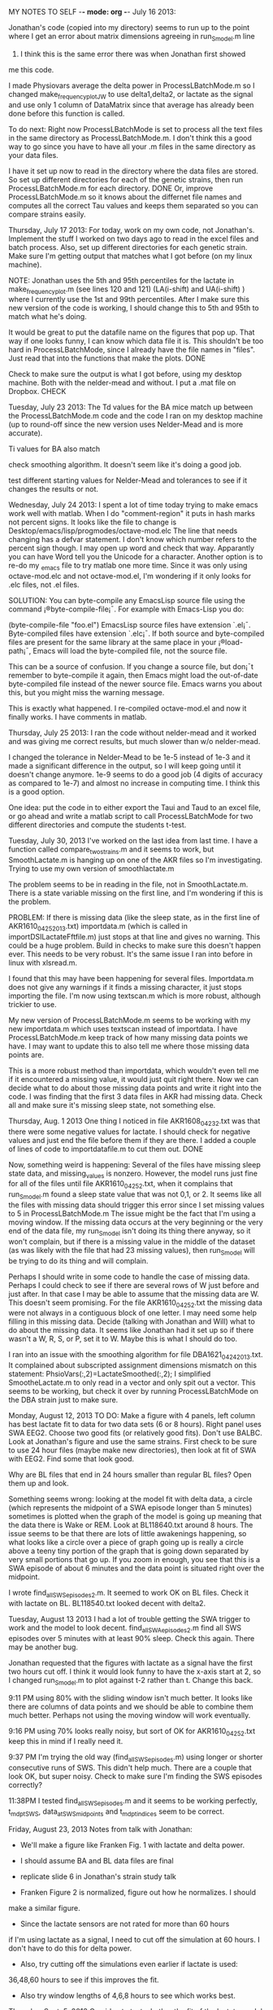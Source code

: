 MY NOTES TO SELF -*- mode: org -*-
July 16 2013:

Jonathan's code (copied into my directory) seems to run up to the point 
where I get an error about matrix dimensions agreeing in run_S_model.m line
32.  I think this is the same error there was when Jonathan first showed 
me this code. 

I made Physiovars average the delta power in ProcessLBatchMode.m so 
I changed make_frequency_plot_JW to use delta1,delta2, or lactate 
as the signal and use only 1 column of DataMatrix since that average has 
already been done before this function is called.  

To do next:  Right now ProcessLBatchMode is set to process all the text files
in the same directory as ProcessLBatchMode.m.  I don't think this a good 
way to go since you have to have all your .m files in the same directory 
as your data files.  

I have it set up now to read in the directory where the data files are stored. 
So set up different directories for each of the genetic strains, then 
run ProcessLBatchMode.m for each directory.  DONE
Or, improve ProcessLBatchMode.m so it knows about the differnet file names 
and computes all the correct Tau values and keeps them separated so you 
can compare strains easily.  


Thursday, July 17 2013: 
For today, work on my own code, not Jonathan's.  Implement the stuff I worked on two days 
ago to read in the excel files and batch process.  Also, set up different directories 
for each genetic strain.  Make sure I'm getting output that matches what I got before 
(on my linux machine).  


NOTE:  Jonathan uses the 5th and 95th percentiles for the lactate in make_frequency_plot.m
(see lines 120 and 121) (LA(i-shift) and UA(i-shift) ) where I currently 
use the 1st and 99th percentiles.  After I make sure this new version of the code 
is working, I should change this to 5th and 95th to match what he's doing.  

It would be great to put the datafile name on the figures that pop up.  That way if 
one looks funny, I can know which data file it is.  This shouldn't be too hard 
in ProcessLBatchMode, since I already have the file names in "files". Just read that into 
the functions that make the plots. DONE
 
Check to make sure the output is what I got before, using my desktop machine.  Both 
with the nelder-mead and without.  I put a .mat file on Dropbox. CHECK 

Tuesday, July 23 2013:
The Td values for the BA mice match up between the ProcessLBatchMode.m code and the 
code I ran on my desktop machine (up to round-off since the new version uses Nelder-Mead and is 
more accurate). 

Ti values for BA also match

check smoothing algorithm.  It doesn't seem like it's doing a good job.  
 
test different starting values for Nelder-Mead and tolerances to see if it changes the results 
or not.  

Wednesday, July 24 2013:
I spent a lot of time today trying to make emacs work well with matlab.  When I do 
"comment-region" it puts in hash marks not percent signs.  It looks like the file
to change is Desktop/emacs/lisp/progmodes/octave-mod.elc  The line that needs changing
has a defvar statement.  I don't know which number refers to the percent sign though. 
I may open up word and check that way.  Apparantly you can have Word tell you the 
Unicode for a character.  
Another option is to re-do my _emacs file to try matlab one more time.  Since it was only using 
octave-mod.elc and not octave-mod.el, I'm wondering if it only looks for .elc files, not .el 
files. 

SOLUTION:
You can byte-compile any EmacsLisp source file using the command ¡®byte-compile-file¡¯. For 
example with Emacs-Lisp you do:

  (byte-compile-file "foo.el")
EmacsLisp source files have extension `.el¡¯. Byte-compiled files have extension `.elc¡¯. If 
both source and byte-compiled files are present for the same library at the same place in 
your ¡®load-path¡¯, Emacs will load the byte-compiled file, not the source file.

This can be a source of confusion. If you change a source file, but don¡¯t remember to 
byte-compile it again, then Emacs might load the out-of-date byte-compiled file instead 
of the newer source file. Emacs warns you about this, but you might miss the warning message.

This is exactly what happened.  I re-compiled octave-mod.el and now it finally works. 
I have comments in matlab.  


Thursday, July 25 2013:
I ran the code without nelder-mead and it worked and was giving me correct results,
but much slower than w/o nelder-mead.  

I changed the tolerance in Nelder-Mead to be 1e-5 instead of 1e-3 and it made a significant 
difference in the output, so I will keep going until it doesn't change anymore.  
1e-9 seems to do a good job (4 digits of accuracy as compared to 1e-7) and almost 
no increase in computing time.  I think this is a good option. 

One idea:  put the code in to either export the Taui and Taud to an excel file, or 
go ahead and write a matlab script to call ProcessLBatchMode for two 
different directories and compute the students t-test.  

Tuesday, July 30, 2013
I've worked on the last idea from last time.  I have a function called 
compare_two_strains.m and it seems to work, but SmoothLactate.m is 
hanging up on one of the AKR files so I'm investigating.  Trying 
to use my own version of smoothlactate.m  

The problem seems to be in reading in the file, not in SmoothLactate.m.  There is 
a state variable missing on the first line, and I'm wondering if this is the 
problem.  

PROBLEM: If there is missing data (like the sleep state, as in the first line of
AKR1610_04_25_2013.txt) importdata.m (which is called in importDSILactateFftfile.m)
just stops at that line and gives no warning.  This could be a huge problem.  
Build in checks to make sure this doesn't happen ever.  This needs to be 
very robust.  It's the same issue I ran into before in linux with xlsread.m.

I found that this may have been happening for several files.  Importdata.m 
does not give any warnings if it finds a missing character, it just 
stops importing the file.  I'm now using textscan.m which is more robust, 
although trickier to use.  

My new version of ProcessLBatchMode.m seems to be working with my new 
importdata.m which uses textscan instead of importdata.  I have 
ProcessLBatchMode.m keep track of how many missing data 
points we have. I may want to update this to also tell me where
those missing data points are.  

This is a more robust method than importdata, which wouldn't 
even tell me if it encountered a missing value, it would just
quit right there.  Now we can decide what to do about those missing 
data points and write it right into the code.  I was finding that the 
first 3 data files in AKR had missing data.  Check all and make sure 
it's missing sleep state, not something else.  

Thursday, Aug. 1 2013
  One thing I noticed in file AKR1608_04_23_2.txt was that there were some negative values for lactate. 
I should check for negative values and just end the file before them if they are there.  
I added a couple of lines of code to importdatafile.m to cut them out. DONE

Now, something weird is happening: Several of the files have missing sleep state data, and 
missing_values is nonzero.  However, the model runs just fine for all of the files 
until file AKR1610_04_25_2.txt, when it complains that run_S_model.m found a sleep state
value that was not 0,1, or 2.  It seems like all the files with missing data should 
trigger this error since I set missing values to 5 in ProcessLBatchMode.m
The issue might be the fact that I'm using a moving window.  If the missing data 
occurs at the very beginning or the very end of the data file, my run_S_model
isn't doing its thing there anyway, so it won't complain, but if there is 
a missing value in the middle of the dataset (as was likely with the file that 
had 23 missing values), then run_S_model will be trying to do its thing 
and will complain.  

Perhaps I should write in some code to handle the case of missing data.  Perhaps 
I could check to see if there are several rows of W just before and just after. 
In that case I may be able to assume that the missing data are W.  
This doesn't seem promising.  For the file AKR1610_04_25_2.txt the missing data 
were not always in a contiguous block of one letter.  I may need some help filling in this
missing data.  
Decide (talking with Jonathan and Will) what to do about the missing data. It 
seems like Jonathan had it set up so if there wasn't a W, R, S, or P, set it to W. 
Maybe this is what I should do too.  

I ran into an issue with the smoothing algorithm for file DBA1621_04_24_2013.txt. 
It complained about subscripted assignment dimensions mismatch on this 
statement: PhsioVars(:,2)=LactateSmoothed(:,2);  I simplified SmootheLactate.m to 
only read in a vector and only spit out a vector.  
This seems to be working, but check it over by running ProcessLBatchMode on 
the DBA strain just to make sure.  

Monday, August 12, 2013
TO DO:  Make a figure with 4 panels, left column has best lactate fit to data 
for two data sets (6 or 8 hours).  Right panel uses SWA EEG2.  Choose two 
good fits (or relatively good fits).  
Don't use BALBC.  Look at Jonathan's figure and use the same strains. 
First check to be sure to use 24 hour files (maybe make new directories), 
then look at fit of SWA with EEG2.  Find some that look good.  

Why are BL files that end in 24 hours smaller than regular BL files?  
Open them up and look.  

Something seems wrong: looking at the model fit with delta data, a circle
(which represents the midpoint of a SWA episode longer than 5 minutes)
sometimes is plotted when the graph of the model is going up meaning
that the data there is Wake or REM.  Look at BL118640.txt around 8 hours. 
The issue seems to be that there are lots of little awakenings happening,
so what looks like a circle over a piece of graph going up is really 
a circle above a teeny tiny portion of the graph that is going down 
separated by very small portions that go up.  If you zoom in enough,
 you see that this is a SWA episode of about 6 minutes and the data 
point is situated right over the midpoint.  

I wrote find_all_SWS_episodes2.m.  It seemed to work OK on BL files. 
Check it with lactate on BL.  BL118540.txt looked decent with delta2. 


Tuesday, August 13 2013
I had a lot of trouble getting the SWA trigger to work and the model 
to look decent.  find_all_SWA_episodes2.m find all SWS episodes over 
5 minutes with at least 90% sleep.  Check this again.  There may be 
another bug.  

Jonathan requested that the figures with lactate as a signal have 
the first two hours cut off.  I think it would look funny to have 
the x-axis start at 2, so I changed run_S_model.m to plot against 
t-2 rather than t.  Change this back.  

9:11 PM using 80% with the sliding window isn't much better.  
It looks like there are columns of data points and we should 
be able to combine them much better.  Perhaps not using the moving 
window will work eventually. 

9:16 PM using 70% looks really noisy, but sort of OK for AKR1610_04_25_2.txt 
keep this in mind if I really need it.  

9:37 PM I'm trying the old way (find_all_SWS_episodes.m) using longer or 
shorter consecutive runs of SWS.  This didn't help much.  There are a couple 
that look OK, but super noisy.  Check to make sure I'm finding the SWS episodes 
correctly? 

11:38PM I tested find_all_SWS_episodes.m and it seems to be working perfectly, 
t_mdpt_SWS, data_at_SWS_midpoints and t_mdpt_indices seem to be correct.  


Friday, August 23, 2013
Notes from talk with Jonathan: 
- We'll make a figure like Franken Fig. 1 with lactate and delta power.

- I should assume BA and BL data files are final

- replicate slide 6 in Jonathan's strain study talk

- Franken Figure 2 is normalized, figure out how he normalizes.  I should
make a similar figure. 

- Since the lactate sensors are not rated for more than 60 hours 
if I'm using lactate as a signal, I need to cut off the simulation at
60 hours.  I don't have to do this for delta power. 

- Also, try cutting off the simulations even earlier if lactate is used: 
36,48,60 hours to see if this improves the fit. 

- Also try window lengths of 4,6,8 hours to see which works best. 


Thursday, Sept. 5, 2013
One idea to test whether the fit of the lactate model 
is only because of the thresholds or not:  
set up a really stupid model that is always either on the upper threshold 
lower threshold and instantly changes from one to the other if there is a 
change in sleep state.  i.e. if awake or REM, it is at the upper limit (moving
average), if asleep it is at the lower limit.  Then compute the error with 
this stupid method vs. the error with the exponential model.  Perhaps this 
could help us understand the relative contributions of the moving averages 
vs. the exponential model.  

I implemented this idea and it makes a plot of this new stupid model. 
The computed error is always lower with the exponential model, and 
usually a lot lower.  

I implemented the cut-off of 60 hours as well. (This is done in ProcessLBatchMode.m)   I 
haven't check error yet.  I haven't tried different windows lengths yet either. 

I haven't tried different window lengths or the new long datasets yet either. 


Thursday, Sept. 19, 2013
Cutting off the simulatons earlier if lactate is used isn't the problem.  For the most 
part the lactate simulations look quite good (for AKR,BA,BL,DBA).  The fit is nice.  It's the 
delta simulations that still look bad.  

I could make a plot of error in lactate model vs. the stupid model (where it goes immediately 
to the upper or lower limit if the state changes).  One idea would be to normalize the error
using the error in the real model, and show that the error using the stupid model is 30% 
higher or whatever it may be.  So compute the average error using my model (averaged over 
datasets for one strain) and the average error using stupid model (averaged over datasets 
for one strain) and set the error in my model to be 100% and show the other error relative 
to that.  

My model is having a really hard time with file BL-118540.txt Since the best fit means that 
the signal doesn't change much for a long time, the taui value is huge.  This completely 
throws off the comparison between strains.  The problem is that even though the animal 
is awake for a long stretch, the lactate signal is going down (hours 24-28).  My model 
really can't handle that very well, because it assumes that if the animal is awake lactate 
is going up. The DBA data has one file with the same problem: DBA1626_05_06_2013.txt 
has a huge Ti. Same problem with AKR1673_05_13_2013.txt BA doesn't have this problem. CHECK THIS

Modify Method to do Nelder-Mead 3 times with a random starting point each time.  This should 
avoid getting caught in local minimums.  
UPDATE: I changed the code to do lactate NM twice.  Keep in mind that NM starts with 3 guesses
anyway and triangulates from there.  This doesn't seem as bad as starting with only one guess
in terms of getting stuck in a local minimum. The second time I ran NM with random starting points 
and the error between the best values found in each AKR case
was usually small (10^-5), except for AKR1673_05_13_2013.txt which was problematic anyway.
All of them were great for the BA files. 
All of BL files are OK except BL-118540.txt
All of DBA files are OK except DBA1626_05_06_2013.txt

Thursday, Oct. 3, 2013
Keep working on ProcessLBatchMode.m to make a nice bar graph at the end.  It is not looking
good right now.  I want to add error bars.  

Also, write some code to make a nice figure like Jonathan has on the last slide of his talk, 
comparing our results to Franken 2001. 

Thursday, Oct. 10, 2013
Concatenation of data files:  Use a MATLAB script to produce a uniform dataset.  Will 
sees the data filtered when he looks at it, but the .txt files I get are not filtered. 
Will can filter the data and build new .txt files.  The original data is sampled at 500 Hz.
Several data files appear to be mis-scored.  (filtering has already happened).
To do for Will: with these data files, sort by power in delta range and give him the 
top 10% and bottom 10%.  (look for values that stand out).  This will be a guide for him 
to go back through and re-score some sections.  
For example AKR1608_04_23_2013b 12:35:00 PM epochs miscored as slow wave should be REM.

Thursday, Oct. 17, 2013
Files to sort: first two,3,4,5,6,7,8,9terrible,11 (all of them)

I added two columns 1 for average (across 1-2,2-3,3-4 Hz) for EEG1 and the same
for EEG2.  These two columns are labeled and are H and AW
Will can sort by column H or AW (right now they are sorted by EEG2, which is AW)

NEW IDEA:  I need to pull out only SWS episodes that are longer than 5 minutes first
 and then find the outliers.  What I'm doing now is for all the data, not just SWS 
episodes longer than 5 minutes.  I can do this in MATLAB, but how do I keep the time 
info, since that is what Will needs? 
I bet textdata{i,1} contains the time stamp.  That is what I need to get at with MATLAB. 
Spit out to an excel file the following columns: timestamp, avg. delta EEG1, avg. 
delta EEG2.  This should be sorted by delta EEG2. Spit out a separate .xls file for 
each file read in with the name of the original file in the name of the output file.  

Thursday, Nov. 14, 2013
I started a file called FindTroubleSpots.m to locate the SWS episodes that are longer
than 5 minutes and also much higher or much lower EEG power.  

I'm not sure this is worth it.  I'm making progress on FindTroubleSpots.m, but it will 
give about the same info as the files I already made last time. 
I guess it would be good to have an automated way of doing this in case I need to do
it again. 

FindTroubleSpots.m is almost working (it may be now). It looks like it is actually
working.  Keep going on that a little 
bit to make nice excel files containing only SWS episodes longer than 5 minutes
sorted by power in EEG1. 

Monday, January 13, 2014
I changed SmoothLacate.m to just smooth.m so I can modify it and use 
it for smoothing EEG signals too.  It now has more arguments so I can 
use the same code, but tune it for EEG.  I checked smooth.m vs 
SmoothLactate.m and SmootheLactate.m and the results are identical. 

Playing with the parameters in smooth.m doesn't seem to make any 
difference.  The plots of the raw data vs. smoothed data seem 
to change a bit, but the SWS episodes of >5 min look exactly 
the same.  

Should the smoothing algorithm use the past 10 smoothed points 
instead of unsmoothed points to check if a point too extreme? 
I think this is keeping some smoothing from happening.  

Maybe filter by making sure the absolute variation between two 
successive data points isn't too large?  some files looked smooth
for most of the file except one little section with large deviations. 

Wednesday, January 15, 2014
I changed smooth.m to use the past 10 smoothed points instead 
of unsmoothed points, but if the signal is relatively constant 
for a few steps and then jumps up suddenly the smoothed signal 
will remain constant and stay constant for the rest of the experiment. 

Need to think of a better way to smooth successive extreme values.  
Increasing window size to 50 didn't seem to help. 
Changing window size to 5 helped smooth out signal a bit but 
did not change the plot of 5 min SWA episodes
Changing 10 SDs to 5 helped smooth things out even more, but 
didn't change the plot of 5 min SWA episodes. It may be 

It seems like the problem is one of state scoring, not 
filtering of the EEG signal.  Some region has been scored 
as SWA when it really wasn't.  

For file AKR1610_04_25-26_2013.txt it seems like the most 
extreme value of delta1 power (around 56 hours) occurs because there 
were two sucessive extreme values in the EEG signal.  The current 
smoothing algorithm can't handle this kind of event. 

Maybe do something like compute a moving average over 3 points or 
something.  If that moving average is greater than 10 SDs away from 
the average of the previous 10 points (30) then set all 3 of those 
points to the average of previous 10 (or 30).  

Transients? Can I just cut them off?  


Why does the smoothing algorithm seem to work so well for lactate
 but not EEG?  For lactate the artifacts are just one data point.  
If they are more than one data point they don't get filtered.  In the 
EEG signal the artifacts are frequently more than one data point.  
I need a good way to take care of them.  

I'm not convinced the smooth2.m function is working properly.  

Thursday, January 16, 2014
Jonathan said to leave the lactate filtering as it is.  It's not 
perfect, but it does a good job. 

I found a really nice library of smoothing functions on the web and 
talked to Jonathan about using them. 
One option is a Gaussian smoothing (3 passes of a rectangular 
sliding-average smoothing) and one option is a median filter. 
The documentation says that the median filter is good at removing spikes.

Applying the Gaussian smoothing with a 5-point window does a great 
job of making the data look better, but the plot of SWA episodes looks 
about the same.  

Trying with the median filter.  It didn't seem to make any difference to the 
plot of 5-min SWA episodes.  The raw data look much smoother, but the SWA episodes
don't change much.  I like the median filter on the EEG data.  It looks like 
it's doing exactly what you would want a filter to do.  Why are 5-min 
SWA episodes still looking so noisy?  

Try the median filter on the lactate data too... Our current filter really 
is missing quite a few of the artifacts. The median filter with width 
of 1 or 2 looks perfect.  I think we should use this on lactate rather than 
what we had before.   

Investigating the outlier in plot for AKR1610_04_25_26_2013.txt:  Even with the filtering
there is a bump in the data where it goes up to about 3000 for just a little bit. 
It must be that there was a SWA episode longer than 5 minutes happening right during 
this bump.  That's why that point is still there.  It may be an artifact, but it won't go 
away with more filtering.  

AKR still has a lot of really bad files even with the new filtering. (using delta1) 
AKR1672_05_09_2013.txt looks like the first 4 hours or so should be cut off.  There is 
a huge transient that is ruining the curve fit.  Many of the files contain data 
that look pretty random.  No model will give a good fit except a random algorithm.

BA files in BA/BA_long look pretty good using delta1 or delta2 except for BA-120440.txt
BL looks pretty decent using delta1 or delta2. (files in BL/only_24hr_files)
 
DBA using delta 1 is a mixed bag.  Some files look quite good and some are terrible. 
DBA1622_04_29_2013.txt looks very bad. DBA1626_05_06_2013.txt is bad too. 
with delta2: DBA1683_05_20_2013.txt is bad too.   DBA1681_05_16_2013.txt is bad.
DBA1671_05_09_2013.txt is bad too.
There is a fundamental difference between the good EEG data files and the bad ones.  
In the good ones you can see definite trends on the order of 1 hour and 
significant rises and falls. In a bad file the signal looks more like just white noise.  


some files seem to have a significant transient at the beginning.  Can I cut that off? 

Tuesday, January 21, 2014
Trying to reproduce the panels of Figure 1 from Franken.  First choose the best 
delta output.  The histogram plots look worse if I filter using the median filter 
and 10 points.  Keep trying median filter with fewer points.  Using 2 looks OK.  
Make sure all the other outputs including lactate look OK with this.  Lactate usese 1  

Use BL-118540-24Hrs.txt as the file to make Franken Figure 1.  Copy this file into 
his own directory and write a script to make all panels of Figure 1.  

Jonathan and I copied over some new files for AKR.  They are in 
data_files/AKR/long_files/concat

However, I can't read them since importdatafile.m breaks for these new 
files, even when there is only 1 as in concat2.  
importdatafile.m works just fine for the data_files/AKR/long_files/new_files

Play with textscan (even from the command line) and try to figure out why it's 
breaking.  

shadedErrorBar is the matlab file I want from matlab central. 

Thursday, January 23, 2014

I found a workaround for the importdatafile.m issue.  I opened all the 
.txt files in Excel and resaved them as tab-delimited text rather than Unicode 
text.  This makes my code work.  I tried for quite a while to find a way to 
program in a workaround so my code is more robust, but I couldn't make it work,
so this will have to do.  

BAD LIST:
Using the files in AKR/long_files/concat 3 of them are OK, but 
AKR1608_04_23_2013_and_AKR1608_04_24_2013.txt is bad deltas
AKR1611_04_29_2013 and AKR1611_04_30_2013.txt is bad deltas (lactate OK)
DBA1621_04_23_2.txt is bad if delta2 is used
DBA1626_05_06_2013.txt is bad (40hrs) 
DBA1681_05_16_2013.txt
DBA1683_05_20_2013.txt is bad delta1 (only 25 hours)
BA-120440.txt (35 hrs scattered) delta1
(BLs look good in long_files)
Several of the lactate files could benefit from cutting off the first 

Jonathan said to try using overlapping windows for SWA episodes.  It turns out 
that my code was already doing this.  This is what find_all_SWA_episodes2.m does. 
find_all_SWA_episodes.m does not count overlapping SWA episodes.  If there is 
SWA for 8 minutes straight it counts that as one episode (it sounds like this is 
what Franken is doing).  

Using non-overlapping windows to find SWA episodes (like I think Franken did), 
makes for much worse data for the AKR concatenated files.  In this case, 
every file looks bad.  

Keep using sliding windows.  

I may need to fake it for panel a.  My way isn't looking very good because of 
really short REM episodes.  This works and looks good.  

Tuesday, January 28 2014
Now put all the figures that the Figure1_script.m makes as subfigures
into one big figure  (this is almost done.  I used line.m to make the lines in panels
a and c rather than squares since using squares made it look like sleep states 
overlapped)

Next: re-make the same panels using lactate as the signal not delta
make the last panel bigger.  play with something like subplot(2,3,[5:6])

Thursday, January 30, 2014
Keep working on the Figure1_script.m for the lactate case.  For the current data 
file, BL118540 the lactate signal isn't too good so one Tau value is huge.  I think 
this is close to working.  choose another data file that looks good for lactate and 
for delta and use it instead.  

Thursday,Feb. 6, 2014
The BL11850 file doesn't even look all that good for the delta fit. Find a better file.
Candidates: 
BL-119240 delta1 has good histogram (try lactate) not quite 48 hours (it is a 48hr file, just no
SWS episodes of >5min in last 3 hours. 
BL-119240 isn't great, but maybe the lactate figure and delta figure don't have to use the 
same dataset.  
BL-119240 looks much better in the Figure1 with all the panels.  Use that one instead. 
lactate doesn't work yet for this script. Also verify that the tau values we get from 
brute force match those from nelder-mead. 

Thursday, Feb. 20, 2014
Looking for a good candidate for the lactate figure.  BL-119240 doesn't look great,
but I don't know if the lactate figure should be the same dataset as the EEG figure. 
Or, just do a zoomed-in version of the lactate and model overlay? 
BL-118140 looks much better for a lactate model fit.  Check its EEG. Maybe I could 
use that file for both.
BL-118140 looks good for both EEG2 and lactate.  Use this for both figures. 
Modify Figure1_script to work with lactate.  Better yet make a new function 
since this figure will be pretty different.  Cut all the lactate stuff out of 
Figure1_script.m

Make a new function that is Figure2_script.m that makes a 4 panel figure:
A: histogram of all data (SWS,REM,WAKE) showing LA and UA initially. 
B: lacate data and the moving upper and lower asymptotes
C: contour plot of error like previous figure but with several NM guesses on it. 
D: Best fit of model to data with colored data points like in 

Making progress on this, but panel A has same figure as panel D. FIXED

Looking pretty good, but I'd like to add insets of the histogram to the 
panel that shows the changes in UA and LA. 

Sometimes it's tricky to get a panel to look right if I add something 
to it like a legend or an inset. 
Try making those plots directly in the subplot rather than making them 
and copying them in.  All but panel D seem to be created in Figure2_script
rather than in another function. So make a figure and just make those 
3 panels using the subplot command.  The only trick will be to put the 
figure for panel D into its place.  

* Thursday, March 6 2014



+this should be strikethrough+
TODO: 
1) add points of simplex method guesses to the contour plot in the figures? ADDED TO FIGURE 2
2) +rotate histogram in lactate plot so bars go horizontally (same for inset histograms)+
3) +Put all the data files on the D drive.+  
4) +clean up my directory with code so that it contains only those functions I actually use+
5) +Copy (and improve?) Jonathan's lacate smoothing code so my code uses it.+ 
6) rename my main function from ProcessLBatchMode.m to something more useful. 
7) +Remove the trace of the model from top right panel in Figure 2+
8) Keep improving medianfiltervectorized to remove for loop and share with lab.
9) +Add legend to bottom right panel on Figure2+
10) +Think about doing all the coding for the bottom right panel in the Figure2_script.m.+
It is getting to be kind of a pain to get the legend right and I have to modify run_S_model.m 
which I don't really want to do. 

* Thursday, March 13 2014
I moved all of my data files to the D drive under the mrempe folder.  
Now every time I call one of my functions in mrempe/EpochBasedProcessing/Timed/Internal
I will need to set the path as a variable (like this: >> path='D:/mrempe/') 
then call the function like this: >> [fh,error]=Figure2_script(path);

My vectorized version of median smoothing gives the exact same output as my nonvectorized
and it is much faster (a factor of 100).  It is called medianfiltervectorized.m

I'm working on making the code faster.  make_frequency_plot.m seems to be bottleneck. 
Matlab tells me to avoid using find.m and just just logical indexing. Keep working on this. 
Work on making the loops in run_S_model faster.  Use this link:
http://stackoverflow.com/questions/10194122/vectorization-for-and-if

* Thursday, April 3, 2014
 Data files are now in D:\mrempe\strain_study_data\BL\fig1_file  
How to make my code see them: 
[fh,error]=Figure2_script('D:\mrempe\strain_study_data\BL\fig1_file\') worked.
Now make the directory a string variable so I don't have to type it each time. 
data_directory='D:\mrempe\strain_study_data\BL\fig1_file\'  this works

Put together a rough draft of the paper, along with figure placeholders and an 
outline and send it to Jonathan with instructions on what I want him to fill in
(methods, part of discussion, etc.)  

* Thursday, April 10, 2014

Plan for today:
Send Jonathan a rough draft letting him know where I'd like him to write POSTPONED
Read background papers and fill in outline of our paper
Determine which traces still look bad and where to cut off all traces
Back up my stuff to GitHub
Start code for shaded figure

Send Jonathan a reasonable draft when I get it to that point.  I can 
leave whole sections for him to write.  Turn each bullet point in 
discussion into a short paragraph.  

Jonathan said for the figure that looks like Franken's figure 2, I can 
cut off the traces that don't have sleep deprivation.  He justified 
this by saying that the lactate dynamics are on such a different 
time scale...?

BIG QUESTION: Do we want to make Franken's figure 2 using EEG like he 
does or just make it using lactate (or both)?  I'm going to try to write 
the code so it's easy to make both (call the same function just with a different
signal)

I've decided to modify ProcessLBatchMode.m to return more than it currently 
does.  It will now return a cell array containing either delta power data
or lactate for all animals in that strain and another cell array containing the
best fit S variables for each animal in that strain.  This way I can use that 
data in other functions.  I decided not to do those calculations inside of 
ProcessLBatchMode.m because I don't want to change the fundamental purpose 
of that script: to find the best fit of the model for each animal in the 
group and compute the tau_i and tau_d values for each animal.  


I started mean_time_course.m, but it just has comments in it.  
ProcessLBatchMode.m is updated and working.  Keep working on compute_mean_time_course


* Thursday, April 17, 2014
Talked with Jonathan: Only the BA and BL strains had sleep deprivation 
for us.  Sleep deprivation was 6 hours at the same time as Franken.

Baseline goes from 0 until 24 hours, so the last 4 hours of baseline 
would be from 20 hours until 24 hours.  
Try different approaches for this:  6 hours ending at 24 hours, shift 
2 hours one way or another.  

Our experiments followed the light/dark schedule of Franken.  

I worked on compute_mean_time_course.m today and it may be ready to go.  Keep 
checking it over and try running the script to make shaded figure.  

* Thursday, April 24, 2014

Goals for today:
1) GitHub
2) make a draft of figure(s) like Franken Figure 2
3) Start draft of abstract for MAA?


How to use GitHub:
I've set up a branch  under the wisorlab github in Epoch-Based-Processing directory
called mrempe.  In this branch I have the directory Timed_Intervlas/internal. 
To use GitHub on a typical coding day: (use the posh command line. it has a blue icon that looks 
like a play button)
1) make a new directory anywhere in mrempe 
and call it something like todayscode or something.  This can be deleted each day (if I push commits back
to GitHub.  
2) git clone https://github.com/wisorlab/Epoch-Based-Processing/ (I modified the .gitconfig file so 
I should be able to just type git clone rempe_internal    and it should work)
3) git branch (this lists the branches, you may not see mrempe)
4) git checkout mrempe
5) modify the code in the directories just created
6) git status (tells me which files have changed)
7) git commit -am 'status message' 
8) git push origin mrempe   (this pushes it to the server)


make_shaded_figure.m is running, but the output does not look good. 
Looks like maybe I'm scaling S and/or data incorrectly as S does not 
match data well at all (using delta)  Checking with BA.  Make plots 
of scaled S and scaled delta for each animal to make sure they 
look good since most of the animals have a decent model fit when 
you just run PROCESSLBATCHMODE.m for BA. 

It seems like I should be using the circles, not all of the delta1 data,
since the circles are what I fitted to the model to.  I will now modify 
compute_mean_time_course.m to use the circles not the raw data.  
I think I implemented this, but the plot still looks quite bad.  Surprising since
the individual plots look good for the most part.  
Keep working on this. 


* Thursday, May 1, 2014
Jon wrote a script for me to set up git each time I start a new day. 
From the powershell (play button symbol) type C:\Users\wisorlab\profiles\wisorlab_profile.ps1 
from a new directory that I create.  This will set up all the git stuff.  

New git procedure:
1) Double click on the Git Shell icon on the desktop
1a) Make a new directory in mrempe and cd to this directory.
2) type C:\Users\wisorlab\profiles\wisorlab_profile.ps1 
3) modify the code in the directories just created (cd down to Epoch-based/Timed/internal)
4) git status (tells me which files have changed)
5) git commit -am 'status message'
6) git push origin mrempe (this pushes it to the server)


My shaded figure seems to be working now.  I was normalizing the S output to something 
different than what I was using to normalize the data.  Fixing this bug makes the plots
look OK, the fits are still not great, but just OK.  Play with altering them in a way to 
make them better (lengths of moving averages, etc.) 

I'm still not convinced that the S curves are being normalized correctly. 
Check one file S curve and data normalized to make sure they match up.  Choose a
file that the model fits well.  

One idea: make another directory where I remove the bad files and make the shaded 
figure.  Are the bad datasets making the shaded figure bad, or is it something else?
This did not improve the fit at all.  Look at individual traces after normalizing S 
and the data.  

individual data sets with traces of S look good when they are both normalized. 
Check the averaging or something.  I don't know why individual fits look so good, but 
the gray areas look so bad.  

Tried speeding up run_S_model.m without success, so I changed it back. 

* Thursday, May 15, 2014
I'm working on making the shaded figure like Franken figure 2.  My plots for 
delta don't look great, and I tried lactate too.  The lactate figures look OK,
but also not great.  It seems like with lactate when I normalize and take only 
average across 45 minute intervals that actually makes the fit worse than just the 
raw lactate data and the model fit.  For lactate perhaps I shouldn't average like 
that and I shouldn't just do SWA episodes.  Just do lactate all the time, like I do in 
the figures with the circles and best fit of the model. 

Change compute_mean_time_course.m for lactate to use all the data, not just SWA episodes 
longer than 45 minutes or whateever. 

Working on this, but now my plot of normalized model fit and normalized 
lactate data don't line up even though they look great in colored circles.  
I'm comparing model fit and data for lactate for file BA-120440.txt
Aah: The model fit for lactate starts after 2 hours since we are using a moving 
window.  Take this into account.  I fixed this so the tS variable coming out 
of compute_mean_time_course.m is correct for S.  

NOTE: For lactate I don't average process S over 15 minute intervals and 
I don't average the lactate data over consecutive 45 minute intervals either. 

make sure it still runs with delta too.  I made a couple of small changes.
Good news: now the data and model fit really well for lactate, but the problem is 
that it's too much data.  Plot only every 10 point or something.  Code this up in a 
general way so I can easily change it. (Or average over every nth point)


* Thursday, May 22, 2014
I fixed several bugs in compute_mean_time_course.m that were keeping me 
from using shaded_figure_script.m.  Most of them had to do with setting up the 
correct versions of tdata,tS, etc. to make the plots.  

The plots seem to work for both lactate and delta, but for lactate it's way too 
much data so I'm changing the shaded_figure_script.m to plot lactate data every 
45 minutes instead of every epoch.  

I fixed these issues and made decent verions of the figure with delta1 and with lactate.

NOTES from meeting with Jonathan:
What am I using to normalize the lactate signal? I'M USING THE AVERAGE VALUE OF THE LACTATE 
SIGNAL FROM T=20 TO T=24.  This normalization seems to be working. The lactate figure has 
data around 100 for 20<t<24 or so.   

The data in the delta figure should go to 100 during baseline (last 4 hours of light phase) since that is what 
I'm using to normalize it. Check this. LACTATE LOOKS OK FOR THIS.  WHAT COULD BE HAPPENING 
FOR DELTA? One issue: I'm currently normalizing to the mean delta power 
during the last 4 hours of the baseline light period.  *I should be normalizing to 
the mean delta power in SWS over the last 4 hours of baseline light. (not just long 
SWS episodes, all of SWS). So, first find all the epochs labeled as SWS during the 
last 4 hours of baseline.  Then compute the mean delta power over these epochs. Normalize
to this.* I made this change and it helped quite a bit.  The values of the data (dots)
are much closer to 100 between 20 and 24 now and the range of the data has been reduced 
quite a bit.  AKR still looks a little funny, but the others are quite a bit better. 
Perhaps the exclusion idea or leaving out data points with fewer than 4 animals will 
clean that one up.    

For lactate simulation cut off the start of the simulation until 6pm of the first day.  
Check the Excel files to make sure they all start at the same time. The AKR files do 
not all start at the same time.  12:28, 16:10,14:36,15:47,16:23.  Check the other strains too.
Can't do this until we sort out the start times.  

For the bad files, come up with an EXCLUSION Criteria:  One option would 
be to use the 7 animals with widest dynamic range in delta power.  To compute 
the dynamic range: 1) compute the 10th percentile for SWA. 2) Compute the 90th percentile 
for SWA. 3) Subtract the 10th percentile from the 90th percentile and that is the dynamic 
range.   *Could we use the frequency histogram to throw out files?*

Leave out data points from this figure that do not have at least 4 animals contributing to the 
mean.   DONE!  May 26

* Monday, May 26, 2014

Excluding 45-minute intervals where fewer than 4 animals contributed a SWA episode of more than 
5 minutes made the fits of model to data look a bit better, although AKR and DBA are missing 
quite a bit of data.  Re-try it excluding intervals where fewer than 3 animals contributed. 
This helped a bit, but not much. 

BA and BL look pretty good in the shaded plot, AKR and DBA are not as nice.  

I made an excel file of the starting times, ending times, and duration of all the data files. 
There is quite a bit of variation, particularly with AKR and DBA.  This may explain why some of them
look so bad.  Talk to Jonathan and Will about this.  

For the exclusion stuff, keep working on PROCESSLBATchmode.m.  I saved a copy of the previous
version to Github.  The new version has commented out code.  Two for loops instead of one. 
Leave out files that don't meet some criteria. 

* Tuesday, May 27, 2014
Things to think about today:
- Look at Jonathan's and Jon's code to do summary statistics of the data in excel files. 
I'll modify this to work with lactate rather than delta power. 
- Jonathan has a script that imports data from an excel spreadsheet, much like my 
ProcessLBatchmode.m.  Check it out and see if we can combine and condense.

- Work on setting a start time for the data files that I read in so the cell array 
contains data that all starts at the same time (same ending time too?). Also, 
beware of daylight savings time.  Perhaps code this in: correct in winter, modify in 
summer? 

Problem: ProcessLBatchmode.m now just processes one file 7 times instead of processing 
the 7 with the largest dynamic range.  Broken for strains with fewer than 7 files and those
with more than 7 files.  files(FileCounter).name seems to work, since the figure titles 
are correct, it's just that the same data is getting loaded each time. 
FIXED: Franken_like_model was using PhysioVars in it's call instead of signal_data 
cell array.  I had to modify several .m files so Franken_like_model can read in 
just the sleep state and signal data (lactate or delta) and nothing else. 
It seems to be working. This cleaned up several .m files.

I played around with SigmaPlot a little and it looks like it may be a good way to go to make the 
bar graphs comparing tau values for lactate and delta and process S.  It can output eps files too. 
The format seems to be the following: in one column have the averages for each strain. In the next column
put the standard errors (or standard deviation).  Or just write a MATLaB function.  Matlab has the 
benefit that if I get new data I can just re-run it.  Sigmaplot would require me to go through the gui each 
time.  But it does look nice.  

Work on matlab script to make bar graphs for taui and taud. A DRAFT is completed (make_bar_graph_figure.m)
TEST THIS

Continue working on using sscanf or substring.m to get at the time stamp data so we can leave off
data if we need to in order to make all experiments start at the same time. 

* Wednesday, May 28, 2014
I'm implementing code today to read in the time stamps in the input data and only use data starting at 
a specified starting point.  
File AKR1608_04_23_2013_and_AKR1608_04_24_2013.txt has a section where all EEG data are 0 and lactate data 
is constant (lines 7224-7248)  Ask Will and Jonathan about this.  Do I just cut this section out? 
It has a long wake bout just after this where lactate is decreasing for the entire wake bout. Ask about 
this too. 
AKR1611_04_29_2013_and_AKR1611_04_30_2013.txt ends with a row of zeros. I should delete this row too.

Maybe think of a better way for my model to handle missing data. Should I skip that part and just start 
again when the data starts again?   For the delta model it probably doesn't matter since there are 
no SWA episodes in those regions so I won't have a data point to match to (assuming X gets turned into wake)

But it may matter for the lactate model.  Perhaps I could have S stay the same if sleep state is listed 
as X?  Or just leave that section out of the model and have process S start over again after the break
at the next value of lactate?  

+IMPORTANT: After we decide where all datasets should begin, decide when the baseline dark period is and CHANGE THE+ 
+CORRESPONDING CODE IN compute_mean_time_course.m+  

NOTES FROM TALK WITH JONATHAN AND WILL:
1) +Cut off all time before 20:00:00+ and cut off simulations at 43 or 44 hours? Ask Jonathan. 
2) +Lights off at 17:00, Lights on at 5:00, baseline is 13:00-17:00 which is 17 hours-21 hours into recording+ DONE in compute_mean_time_course.m
3) For now use only BA, BL, and DBA.  Will has 2 more genetic strains for me.
4) It would be good to make my code more general to include an arbitrary number of genetic strains
5) +Eliminate file BA-120440.txt.  It does not start at the right time.  +
6) +For file AKR1608... just cut out all the 0 entries and the row above and copy and+ 
+paste line 7222 (except the time stamp).+


* Thursday, May 29, 2014
+Working on code to compute time elapsed given year, month, day, hour, minute, and second.+ 

 
I was able to load matlab mode in emacs. just type M-x matlab-mode and it kind of works.
It only worked for about 30 seconds.  Now it doesn't work anymore. 

* Friday, May 30, 2014
Yesterday afternoon I made a bar plot figure comparing tau values for all strains and the BL 
taui value looked too high.  Check into this.  

Also, Will told me that more datasets are available on glitch (or glitchy?) More AKR, and the other strains. 
Look for them.  They aren't ready yet.  They haven't been scored.  

Notes from morning meeting: Jonathan wants me to just focus on the BA and BL strains right now and 
publish introducing the simplex method to the sleep research community.  Compare the time it takes to find the 
optimal tau values using brute force and simplex method since Paul Franken told Jonathan that they 
would run simulations overnight.  The idea is that once we validate the simplex method for these 
homeostatic models, (by comparing it to the brute force method), we can use it for every 
other publication where we use the homeostatic model.  

I'm working on a robust procedure to make sure we are truly finding the minimum. Perhaps what 
I have now is sufficient, but I may need to include something for the case when the two 
runs of NM give you a different minimum. 

Change my code to use matlab's fminsearch.m and make sure it gives the same minima.  
It looks like fminsearch.m is working.  Compare to current implementation in terms 
of speed and accuracy.  They match well for all of the BL files. 
fminsearch:from 2.99  to 4.23 seconds for BL
my code from Mathews: 3.19 to 5.23 seconds for BL

Speed up the first loop in ProcessSBatchMode.m where the files are read in and checked. It 
seems like it shouldn't be so slow.  Maybe run profiler just on that loop?
Nothing seemed promising here.  I could try re-writing it to use multiple other 
matlab functions and it may be a bit faster, but it may not be as robust.  

I also looked at speeding up the update of S using ode45.  You can't tell 
ode45 where to evaluate the function.  You can, but it will also evaluate it in-between 
these points.  This won't work for me because it doesn't make sense to update S in-between 
places where you know the sleep state.  It doesn' tmake sense to interpolate sleep state. 

I tried to think of other ways to vectorize the update of S, but nothing seemed promising. 

* Monday, June 2, 2014
EEG1 signal on BL-118040.txt is garbage.  Use EEG2 for this file. Maybe use EEG2 
in general.  Compare the two for each animal.  They all look very similar for 
EEG1 and EEG2, but use EEG2 anyway.  Making the model fit plots short and wide
helps show how well the model fits the data.  For the BL strain using delta2 the
fit is quite good for every file.  
Look at BA EEG2.  make the plots short and wide.  These look decent too.  

I got some new data files from Will for the BA strain.  They mostly look good.  

fminsearch is not working with lactate as the signal.  S is not being set to the correct length.
So the errorout calculation isn't working.  complains about dimension agreement.  It's working 
again.  I had preallocated space for S.  That was the problem.  

* Tuesday, June 3, 2014
 Will sent me an Excel file listing the strain data files and categorizing them. 
I agree with his assessment for the AKR strain.  Keep going through all of the 
strains.  

Perhaps change the exclusion criteria: instead of keeping best 7 files, just throw 
out a file if it's dynamic range is more than 2 SDs away from the average or something. 
If we have more than 7 good files we should use them all.  

Notes to self on talk with Jonathan: 
1) We will work on two papers this summer.  The first paper, sent to Neuroscience Letters 
or J Neuroscience Methods will use only one genetic strain and make only two real points:
a) lactate as homeostat
b) Nelder-Mead (simplex) vs. brute force in optimizing values for tau's

2) The second paper will have the transition figure and all the genetic strains.  More
similar to Franken paper, except with all the genetic strains and lactate

3) For the first paper, make a table like Franken table 1 except mine has only two rows: 
B6-NM and B6-iterative method.  columns are mean and SEM for 
Taui, Taud,UA,LA,S0,running time (other columns from Franken? One table for lactate 
and one for delta? I probably don't need UA or LA or S0 in here since they 
are chosen the same way for brute force or NM.  

4) For figure 1, modify my delta Franken fig 1 to not look quite so much like Franken's. 
perhaps split into separate figures?  Add a panel showing NM iterations and a panel 
showing best fit with NM optimum value. 

5) For figure 2, keep my top two rows for lactate figure, but remove NM guesses from contour 
plot and add a row of panels that shows NM guesses with triangles and the best fit using 
NM.    

6) Add triangles to NM iterations plots.  

7) could label lines on contour plot to show how much larger the error measure was 
at the line compared to the minimum error (i.e. at the smallest contour the error 
was 1.25 times the minimum error, 2.5 times the minimum error, all the way up to 
80 times the minimum error in Franken Figure 1 panel d). 

Make two figures (one for delta, one for lactate), each with 6 panels: 
freq plot sideways            dashed line plot like lactate figure top right panel
color contour brute force     best fit of model using brute force approach
NM triangles                  best fit of model using NM

Best option may be to modify Figure2_script.m to work for both lactate and delta and 
include the extra panels.  

I may need to have an option in PROCESSLBATCHMODE.m that lets you choose 
between NM or brute force.  This way I can have one script that makes all 
the panels of the figure (with and without NM).  Or maybe not.  Figure2_script.m
just does it in the script.  I can probably just do this.  

I couldn't get fminsearch.m to plot the successive guesses so I'm using 
nelder_mead_for_lactate.m and nelder_mead_for_delta.m for the NM 
panel of the plot.  

Compare 10 iterations of NM with random starting guesses to 1 NM run with 
my initial triangle and compare both to brute force.  

Send Jonathan a draft today before I leave!

* Friday, June 13, 2014
Change Franken_like_model.m and Franken_like_model_with_nelder_mead.m to 
return UA and LA normalized as a percentage of mean SWS delta power in last 
4 hours of the baseline light period.  

NOtes from talk with Jonathan: in the discussion of this paper (and in the
next paper) use NM to optimize at least one more thing: Make a histogram
of number of 10 second epochs on the vertical axis and Slow Wave Activity 
on the horizontal axis.  YOu should see two humps: one representing 
Wake and one for sleep.  Since the scoring of each epoch is something done 
by hand, (and prone to error), we'd like to get away from the human 
error element in that scoring and let the optimization algorithm 
choose the cut-off point between sleep and wake (or REM) and label all of 
epochs to the right of the cut-off as sleep and all epochs to the left of 
the cut-off as W(or R).  This would replace the human scoring of each 
epoch and it is something that Franken could not have done because computing 
power with brute force would have been prohibitive.  Also, later we could 
vary what exactly we mean by Slow Wave.  Is it 1-4 Hz or 0.5-5 Hz? or 1-9 Hz? 
We could perhaps vary this as well and see which one best fits the data. 
See the photo I took on June 13 2014.  Once a cut-off is chosen I would need to 
fill in the state column of the data file with the state score (S or W) made 
from looking at the algorithm and run the simulation (and optimize taui and taud) using 
that cut-off.

For the brute force calculations, use the same number of total iterations and 
ranges and increments as Franken did.  Franken says: "ti (1–25 hr, step-size 0.12 hr) 
and td (0.1–5 hr, step-size 0.025 hr) values, i.e., the simulation was run for 40,000 
different combinations of time constants for each mouse."  Make sure I use this range 
when doing the brute force calculations.  DONE in Franken_like_model.m.  I left the 
Figure2 script alone because the contour plot looks good as it is.  

Write a script to make the table for me: call ProcessLbatchmode.m on the BL strain 
and then compute mean and SEM for the tau values and mean and running time average and 
SEM.  I have to change PROCESSLBATCHMODE.m to use Franken_like_model_with_nelder_mead.m
instead of Franken_like_model.m I suppose I could put this in as an argument to PROCESSLBATCHMODE.m
then I could make one big script to make the entire table.  

TEST make_freq_plot.m by changing the number of bins used.  Does that affect the calculation of 
UA?  Perhaps this is the problem and why some SWA episodes of 5 minutes are above UA. 

Initial test of make_table.m didn't seem to work.  Fit of model to data for one BL file is terrible. 
Find out if normalizing UA and LA messed things up. WORK ON THIS.
Also look for a way to have all of my commits look like they came from me, not Jon. 


* Monday, June 16, 2014
Goals for today:
1) +Fix bug that messes up UA and LA in brute force.+ DONE
2) Get my WSU ID lined up. CALLED (IN PROGRESS)
3) Make sure my script for table is running properly. +CHANGE GRANULARITY BACK in Franken_like_model.m+ and +data_dir in make_table.m+
4) Figure out why some SWS episodes are above UA
5) Continue writing and working on to-do list in paper. 
6) +Make Nelder-Mead return XS and YS for both lactate and delta. Then plot+
   +them in Figure2_script.m.  I modified nelder_mead_for_delta.m to keep all the+ 
+iterates, so it should be possible to to plot them easily.+ DONE
 
  It looks like nelder_mead_for_delta.m stores the simplex in the variable V. make sure
it has three elements and figure out how to keep all 3 at every step so I can plot the 
triangles. Check size of V at end of algorithm (I added a size(V) statement to end of 
nelder_mead_for_delta.m)

For 1) NM still looks good with BL118140.txt.  Try Franken_like_model.m.  
CHANGE taui and taud BACK in Franken_like_model.m!! The starting value for S 
is different between NM and BF.  I'm trying to run BF with a finer spacing 
to see if that does it.  I can't see anything that would make them start at different S 
values.  They both call run_S_model.m which is where that is handled.  With a finer 
grid, Franken_like_model.m gives terrible results.  The values of taui and taud are fine, 
but the fit of the model to data is terrible.  S starts at 2000 instead of 3500.
I think I found the error: the problem was in the plot statement for plotting the best fit:
I was doing plot(t,S) not plot(t,best_S) at the end of Franken_like_model.m, so it was plotting the last iteration of S,
 which may have been way off.  Franken_like_model_with_nelder_mead.m already had 
plot(t,best_S) so that's why it was working and the other one was not.  FIXED

The problem file is BL-118540.txt.  Lactate is bad, hardly any change except sensor dying.  Check delta for this one. 

After meeting with Jonathan, we decided to set up a new protocol for handling lacate data sets. If the signal 
is lactate, find the first 2 NREM episodes that are 1 minute or longer and cut off all data before that.  
I have implemented this and it looks good. DONE
TO DO: I may want to update my plots so I'm plotting real time on the bottom 
axis, not time from start of simulation, since they all start at different times now.  
Check to see if the one file I use for the figure is affected. If so, I may have to slightly redo the panel in the 
figure. It is only minimally affected.  Not worth changing the figure. 

* Tuesday, June 17, 2014

some stuff

* Friday, July 11, 2014
Working on the automated scoring problem.  One approach I'm trying in PCA, like Gilmour_etal.  
I wrote sleepscorePCA.m and it runs and plots, but doesn't seem to give us nice separate clouds like
Gilmour shows.  If I used eig.m, subtracted out the row means, normalized and then added in row means again, I got
exactly what I got when I used eig.m without any normalizing. The graphs using pca.m and eigs with normalizing 
are not quite the same, altough qualitatively they are about the same.  Using eigs.m without any normalizing 
doesn't give me any data below zero. Why? Because all my data are positive (averages of EEG).
Gilmour has his variables going from -1 to 1 so I scaled my data to also go from -1 to 1. 
pca.m still gives me something slightly different than using eigs.m, but I think I will just stick with using pca.m
and normalizing to [-1 1] first. 
sleepscorePCA.m seems to be running well now and making nice graphs.  It doesn't match Gilmour though. Keep looking through
all the files in each of the strains.  

Try this routine on all the different strains to see if it looks good for any of them.  

If I 


Then keep working on the Bayesian approach (autoscore.m) using edfread.m and interpolating the lactate signal. 


* Monday, July 14, 2014
I have the PCA approach working, and I have an option to color the points based on human-scored sleep state.  The plots don't look 
much like the ones in Gilmour_et al, but they have some similarities.  
Strains:
AKR: not great
BA: a couple look OK
BL: not great
DBA: a couple were quite good, some bad 1671_05_09_2013 looks good

I was not able to compile the linux package that Will sent me (ParseNDP).  I may want to just look over the code to see if we can 
glean anything from it even if we can't actually run it.  Jon is working on it.  


On the front of using edfread.m and the Bayes autoscore.m function: I updated edfread.m to interpolate if a signal  
is sampled at a lower frequency than the others.  This seems to be working and it runs on BA1216_05_07_2012.edf and BA1209_3_16_2012.edf. 

I finally understand the header in the edf file: "samples" means the number of samples per epoch.  The length of the epoch (in seconds) in stored 
in "duration".  "records" is the number of "duration"-long epochs that the dataset contains.  So, the variable "record" that edfread.m returns has 
size "ns" rows and "records"*max(samples) columns.  

Check to make sure edfread.m works on other files and check efficiency vs. interp1qr.m then try running autoscore.m.  
RECHECK edfread.m again.  Now that I look at record it doesn't look right.  Lots of NaNs at the end.

* Tuesday, July 15, 2014
I'm getting NaNs at the end of the lactate signal.  For file BA1209_3_16_2012.edf the NaNs begin at location 28229002.  

It looks like I fixed this bug.  It was an indexing problem.  edfread.m seems to work properly now.  

* Wednesday, July 16, 2014
I tried testing my idea to set up a vector of timestamps to go along with the "records" data structure that edfread.m produces, 
but it was taking forever to run.  I had to kill it.  
New approach:  just compute the difference between the start time of the .txt file and the "records" data structure and 
cut off the appropriate number of columns of "records" so they match up.  This should be fast.  

Next make sure the lactate signal at the beginning of the cut-off records matches that of the .txt file (I'll need to 
average over 10 secods)  It's close, but not quite the same.  
My testing framework including autoscore.m now runs, but the output is not good.  Check to make sure I have done the indexing correctly and the 
epochs are lining up.  If they were not, then the training data would be faulty, making autoscore.m bound to give bad results.  
Will says that the time listed is for the beginning of each epoch, they aren't centered.  Make sure the averages for the lactate signal
are working out correctly.  

* Thursday, July 17, 2014
One idea for the lactate signal: If I plot the raw edf data, there are lots of brief diversions to 0.  If I plot the data from the .txt 
file, there aren't any diversions to 0.  It does have a high-frequency component, but it doesn't make it to 0.  
Try computing the average of the lactate signal in the .edf file and plot that with the lactate signal from the .txt file. 
This will tell me about smooting and if things line up.  
These two aren't exactly the same (which I expected), but the diversions to 0 were gone and the traces nearly overlaid. 
The peaks and valleys line up so it seems that I've done the indexing correctly.
I wonder if there was a bit of smoothing done to the lactate signal in going from the edf to the .txt.  
I tried plotting the average lactate from edf file overlaid with a shifted version and it looks like the plot 
of averge edf vs txt signal: not bad, but it is worse than the edf vs txt signal plot.  Perhaps there is a small
indexing problem.  Keep messing with my shifting until the edf shifted vs edf not shifted looks like the plot of 
txt vs edf.  Then go back and see where the indexing problem arises.  I can't imagine this would affect much since it seems 
to be less than one epoch.  Shift by 2000 is still worse than what I see comparing .txt to edf.
Shifting by adding 1000 is still worse than the difference I see between .txt and .edf. Try shifting the other direction. 
Shifting the other direction (by subtracting 1000 instead of adding it) makes my shifting plot look a lot like my .txt and .edf 
plot.  So it seems that perhaps my edf file is shifted a bit to the left (smaller numbers).  
If the indexing is correct, why doesn't the 

Addressing issues in autoscore.m that I noticed from the paper (that may not match the code)
1) [X]They choose a random selection of 100 sequences of 10 manually scored training epochs
2) [X] "The number of bands is dependent on the frequency range and resolution of the data" I don't think this matches the code in autoscore.m.
I think it does.  It's just poorly worded.  Is is only dependent on the resolution in the sense that if your sample frequency is lower than 200 you 
have to worry about Nyquist.  
3) [X] "A band-pass filter from 10 to 40 Hz for the EMG signal is used to eliminate artefacts" Check this. Right now it is 4 to 40. 
Try changing it if the output is not good.  This had no effect.   

12:53 I finally got the idea of choosing random blocks of 10 epochs working.  This is number 1 above.  

Question:  When I increase the amount of training data, why doesn't the fit of the model get better?  If nothing else,
it should be just keeping the training data and not change that at all, right?  Yes. The output of autoscore.m doesn't even 
match the training data on the epochs where the training data was given.  

I'm trying another .edf file just in case the one I was using happened to be wacky. It was equally bad. 


* Friday, July 18, 2014
I coded up the kappa statistic calculation (compute_kappa.m) and checked it vs. a file from MATLAB central. It won't run
in testingframeworkforautoscore.m yet because the vector of sleep states from autoscore needs to be the same size 
as the vector of sleep states from the .txt file (manually scored).  First work on making these the same length. 

Right now I'm reading into autoscore.m data.eeg which has 15736 columns and data.score which as 15479 rows.  In the autoscore.m 
comments it says that data.eeg should be (samples per epoch x epoch count) and data.score should be (epoch count x 1).  
I guess it does not throw an error if these are not actually the same length.  Perhaps fixing this problem will make autoscore.m 
perform better.  

I fixed the problem with the size of the edf data and the .txt data not lining up.  The edf file had more data at the end. 
I checked means of the last few epochs to make sure they lined up with the .txt file and they did (mostly). 
However, autoscoring still looks terrible.  

Try Will's idea of plotting EEG vs. EMG to see some clustering. This looked almost identical to the EEG delta vs. EMG plot.

 It could be that autoscore.m is actually working now.  I get values for kappa around .83-.84.  Even though the plots don't look great, 
 it may be working.  But, one thing that is strange: going from 10% to 50% training data only improved kappa from .82 to .83. 

 One aha: for sleepscorePCA should I be using sum or mean to compute the power in the delta band?  I had mean(), but now I'm thinking 
 sum.  Don't we want to add up the power in each of the 0.5-1,1-2,2-3,3-4 bands?  This was a typo in PROCESSLBATCHMODE.m too, but 
 fixing it didn't change much except the vertical scale on the eeg fit to data plot.  It didn't seem to change anything in sleepscorePCA.m 
 either.  

 * Monday, July 21, 2014
 Notes from talk with Jonathan: 
 1) [X] For the PCA approach, do noise reduction on the data first.  Do the same thing I do in PROCESSLBATCHMODE.m. That may 
 help the clustering to work.  THIS HELPED SOME, BUT I THINK A MACHINE LEARNING APPROACH WILL BE MORE EFFECTIVE.  
 2) [X]Compare their EMG to ours: Jonathan says our EMG signal is integrating under the curve of EMG data for each 10-second 
 epoch.  What are they doing in the Gilmour paper? Is it an average or integrating like we are?  Look at the .edf file and 
 ask Will.  I think this is irrelevant now.  
 3) [X] For the Bayesian approach, choose "random" segments that are a) between 10AM and 2PM if not sleep deprived and b) containing 
 at least 10% of each of 3 states.  WITH THIS APPROACH I'M STILL GETTING ABOUT .84 FOR KAPPA AND .92 GLOBAL AGREEMENT. 
 4) [X] Try to quantify how different the average lactate is from the .edf as compared to the .txt file. Make a plot or something.
 I worked on this for a while and played with different shiftings.  Shifting by 300 or 400 rows helped some, but still wasn't perfect. 
 This seems like a wild goose chase.  At least peaks and valleys line up the way I'm doing it and they are close.  Perhaps there was some 
 kind of smoothing done in the export to .edf or something.  
 5) Eventually, I'll need Will or someone to re-score files in 2,5,10 second epochs so I can auto-score them and compare.  
 6) [X] Play with Support Vector Machines in matlab.  There is ample documentation.  Maybe also look at my notes from the Machine Learning course. 
 I DECIDED NOT TO GO THIS ROUTE

 I tried to do Naive Bayes using the 7 variables I used in PCA.  This didn't really help.  Kappa was still .8256.  Probably not worth trying.  


 * Tuesday, July 22, 2014
 Make testingframeworkforautoscore.m into a function and run it on lots of datasets in BA and BL.  I will need an edf and .txt for each dataset I do. 
 Set up a directory of .edf files that match the .txt files and run it for each combo and compute the kappa and global agreement (these should be 
 return values for the function)  
 Left to do for conversion:
 1) process_data_for_autoscore.m lines beginning samples_per_epoch and total_number_of_epochs need to be changed to be more general.  The 
 epoch length and so on should be determined from the txt file.  I can use one edf file for multiple epoch lengths, correct?  

 Notes from talk with Jonathan:  looking at the PCA approach: for our purposes it doesn't matter if an epoch is wake or REM 
 since they are treated the same way in the model.  Does PCA seem more viable if we don't really need to distinguish between 
 wake and REM?  You might try an automated (k-nearest neighbors or something) approach to separate out the wake/REM from the SWS.  I
 think there is a nice Matlab example about this.  Also in my notes from Machine Learning.  This only works if you already have quite 
 a bit of scored data, which is exactly what we'd like to avoid if we use the PCA approach.  

 * Wednesday, July 23, 2014
 I spent some time working on making plots of the classifying system in MATLAB.  For the PCA approach I can make 
 nice plots of how the classifier is (or could be) working.  I'm not quite sure how to use that to classify 
 un-classified data since I'm essentially using the entire scored dataset as training data.  
 I tried to make a similar plot in autoscore.m to see if I could see similar lines and groups, but as far as I can 
 tell the data that autoscore uses in classify is a 21 dimensional vector for each time step.  This is hard to plot
 and it's not as if the first couple of elements are the most important like in PCA.  I think that autoscore.m is doing 
 the same kind of thing, plotting the power in the different frequency bands, and then drawing lines between groups. 

 I don't think the PCA sketching approach is going to pan out.  K nearest neighbors would also require training data.  The user
 would be looking at a bunch of black dots.  Coming up with a way to select an ellipse or strange shape of points and then find 
 those points in the matrix of data would be really tricky.  Jon seemed to have a way to do it in another language, but I think
 that would be getting too messy.  I have something working using autoscore.m and only requires 5% of the epochs to be scored before
 we use the algorithm.  To me this is the most expediant way to go.  

 One more thing I could try:  set up the PCA approach with a subset of the data to train the algorithm and then use that as input
 to classify.m.  Try this just for one dataset.
 I did this using BL1181 and a random 5% of the scored data as training and the quadratic discriminant in classify.m. 
 global agreement= 86.7%, Wake agreement=82%,SWS agreement=94%, REM agreement=84%  kappa=76% 
 But the question is: were many of these epochs incorrectly scored to begin with? 

 This approach is looking promising and I coded it up in classify_usingPCA.m. 
 I'm trying different combos of parameters for classify.m and the 3 largest PCs with a linear discriminant function 
 seems to work pretty well, at least for BL118140. Using 3 largest PCs with quadratic discriminant was overfitting. 
 Check 3 largest PCs with linear discriminant on all the BL files. Looks good for all BL and BA, using only 5% of the 
 data as training data. 

 Should I include EMG as another dimension? EMG is already included in the Feature vector.  

 Now PCA with classify seems like a good way to go.  I've made several figures.  I think that several of the epochs 
 were misclassified to begin with.  The kappa values are not huge, but that is probably because several epochs were misclassified
 to begin with. In my opinion these are probably corrected with the algorithm.  

classify.m can use as many dimensions as you want to classify the data and draws lines (hyperplanes?) through space and separate the data. 
It does give higher kappa values, but I'm not sure I completely trust the human-scored data.  This explains why classify has an error. 
Drawing lines and classifying will inevitably change the classification of some of the epochs.  But, looking at the PCA plot, it seems that 
many of them need to be changed so this may be OK.  I don't think we should treat the human-scored data as gospel.  
Another benefit to doing the PCA approach is that it uses .txt files and not .edf files.  I would require a partially-scored .txt file for 
training data, but I don't think that's a big deal.  I like not having to deal with .edf files since they are so large and require a good 
deal more tweaking to make work.  

One thing I will need to work on eventually: go through all the code and change everthing that assumes a 10-second epoch length.  
Compute epoch length from the text data in the .txt file and read that variable in wherever I need it. 

* Thursday, July 24, 2014
I started working on a tiny little function to write the autoscored sleep states to an excel file, but it's not quite working yet.  Work 
on changing over the epoch length to be more general:
In PROCESSLBATCHMODE.m compute the epoch length based on differences between time stamps. 
Then check all of the subroutines.  Files checked
[X] [X]importdatafile.m
[X] [X]PROCESSLBATCHMODE.m
[X] [X]Franken_like_model_with_neldermead.m
[X] [X]Franken_like_model.m
[X] [X]Make_frequency_plot.m
[X] [X]find_all_SWS_episodes2.m
[X] [X]find_all_SWS_episodes.m  change calls to this in Franken_like_model.m etc.  
[X] [X]myobjectivefunction.m
[X] [X]run_S_model.m

3:38 PM The code is running with the epoch length not hardcoded in, but the values of the delta power are now way off.  The figure of delta 
power looks generally the same as before, but the values of delta are much higher?  Taui and Taud values are unaffected. This may be because I'm 
using sum instead of mean.  This was exactly it.  Changing back to mean made it exactly like my figure in the paper. 

Ask Jonathan, should this be mean or sum? 


* Friday, July 25, 2014
TO do: 
1) [X] change the epoch length and see if tau values change.  Just for kicks.  Change it in PROCESSLBATCHMODE.m THIS DIDN'T WORK BECAUSE WHEN 
I TRIED TO COMPUTE BASELINE DELTA POWER THE FILE WAS TOO SHORT.  WITH A REAL FILE SCORED AT 2-SEC EPOCHS THIS WON'T BE A PROBLEM.
2) Decide how to handle epochs marked as X for artifact. One idea is to average and call the state the states 
of previous and next.  For the whisking study we could call it wake because that's when the whisking is happening and 
the head piece moves around.  If the epoch before is different than the epoch after I don't know what to do. 
3) Fix the write_scored_file.m function so it doesn't mess with the original .txt file. Excel always asks if I want 
to save my changes to the original file.  And it sometimes doesn't seem to handle changing the file name of the generated file
if the filename I give it already exists.  
3) Generate an autoscored .txt file for BL1181 and run my model on that to see if the tau values change at all.  
4) replace plot3 loop and if statements in sleepscorePCA.m with gscatter.m calls.  

Last column of data from importdata.m seems to be all Nans.  I don't use this column up until now, but I need to 
get to the bottom of it.  